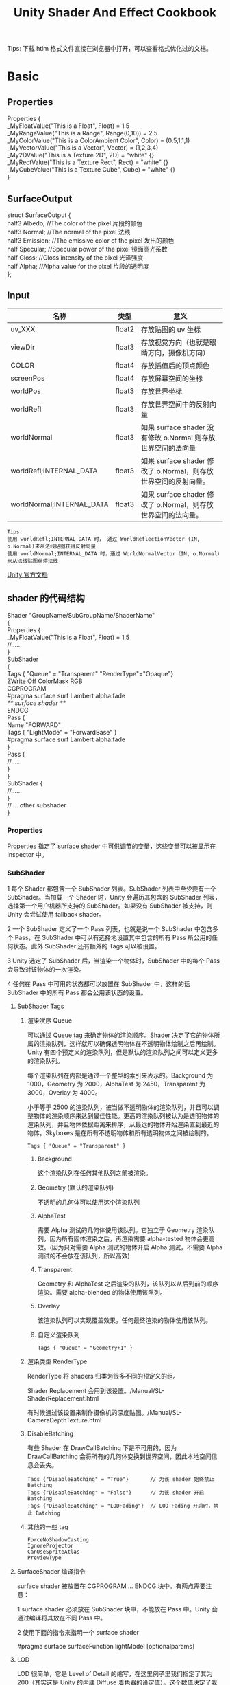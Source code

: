 #+TITLE: Unity Shader And Effect Cookbook
#+OPTIONS: ^:{}
#+OPTIONS: \n:t 
#+HTML_HEAD: <link rel="stylesheet" href="http://orgmode.org/org-manual.css" type="text/css" />
Tips: 下载 htlm 格式文件直接在浏览器中打开，可以查看格式优化过的文档。
* Basic 
** Properties
#+BEGIN_EXAMPLE surface shader
Properties {
  _MyFloatValue("This is a Float", Float) = 1.5
  _MyRangeValue("This is a Range", Range(0,10)) = 2.5
  _MyColorValue("This is a ColorAmbient Color", Color) = (0.5,1,1,1)
  _MyVectorValue("This is a Vector", Vector) = (1,2,3,4)
  _My2DValue("This is a Texture 2D", 2D) = "white" {}
  _MyRectValue("This is a Texture Rect", Rect) = "white" {}
  _MyCubeValue("This is a Texture Cube", Cube) = "white" {}
}
#+END_EXAMPLE
** SurfaceOutput
#+BEGIN_EXAMPLE surface shader
struct SurfaceOutput { 
    half3 Albedo;      //The color of the pixel  片段的颜色
    half3 Normal;      //The normal of the pixel  法线
    half3 Emission;    //The emissive color of the pixel 发出的颜色 
    half Specular;     //Specular power of the pixel    镜面高光系数
    half Gloss;        //Gloss intensity of the pixel  光泽强度
    half Alpha;        //Alpha value for the pixel     片段的透明度
};
#+END_EXAMPLE
** Input
| 名称                      | 类型   | 意义                                                            |
|---------------------------+--------+-----------------------------------------------------------------|
| uv_XXX                    | float2 | 存放贴图的 uv 坐标                                              |
| viewDir                   | float3 | 存放视觉方向（也就是眼睛方向，摄像机方向）                      |
| COLOR                     | float4 | 存放插值后的顶点颜色                                            |
| screenPos                 | float4 | 存放屏幕空间的坐标                                              |
| worldPos                  | float3 | 存放世界坐标                                                    |
| worldRefl                 | float3 | 存放世界空间中的反射向量                                        |
| worldNormal               | float3 | 如果 surface shader 没有修改 o.Normal 则存放世界空间的法向量   |
| worldRefl;INTERNAL_DATA   | float3 | 如果 surface shader 修改了 o.Normal，则存放世界空间的反射向量。 |
| worldNormal;INTERNAL_DATA | float3 | 如果 surface shader 修改了 o.Normal，则存放世界空间的法向量。   |
#+BEGIN_EXAMPLE
Tips:
使用 worldRefl;INTERNAL_DATA 时， 通过 WorldReflectionVector (IN, o.Normal)来从法线贴图获得反射向量
使用 worldNormal;INTERNAL_DATA 时，通过 WorldNormalVector（IN, o.Normal）来从法线贴图获得法线
#+END_EXAMPLE
[[http://docs.unity3d.com/Manual/SL-SurfaceShaders.html][Unity 官方文档]]
** shader 的代码结构
#+BEGIN_EXAMPLE suface shader
Shader "GroupName/SubGroupName/ShaderName"
{
  Properties {
    _MyFloatValue("This is a Float", Float) = 1.5
    //......
  }
  SubShader 
  {
    Tags { "Queue" = "Transparent" "RenderType"="Opaque"}
    ZWrite Off ColorMask RGB
    CGPROGRAM
    #pragma surface surf Lambert alpha:fade
    /** surface shader **/
    ENDCG
    Pass {
      Name "FORWARD"
      Tags { "LightMode" = "ForwardBase" }
      #pragma surface surf Lambert alpha:fade
    }
    Pass {
      //......
    }
  }
  SubShader {
    //......
  }
  //....  other subshader
}
#+END_EXAMPLE
*** Properties
Properties 指定了 surface shader 中可供调节的变量，这些变量可以被显示在 Inspector 中。
*** SubShader
1 每个 Shader 都包含一个 SubShader 列表。SubShader 列表中至少要有一个 SubShader。当加载一个 Shader 时，Unity 会遍历其包含的 SubShader 列表，选择第一个用户机器所支持的 SubShader。如果没有 SubShader 被支持，则 Unity 会尝试使用 fallback shader。

2 一个 SubShader 定义了一个 Pass 列表，也就是说一个 SubShader 中包含多个 Pass，在 SubShader 中可以有选择地设置其中包含的所有 Pass 所公用的任何状态。此外 SubShader 还有额外的 Tags 可以被设置。

3 Unity 选定了 SubShader 后，当渲染一个物体时，SubShader 中的每个 Pass 会导致对该物体的一次渲染。

4 任何在 Pass 中可用的状态都可以放置在 SubShader 中，这样的话 SubShader 中的所有 Pass 都会公用该状态的设置。
**** SubShader Tags
***** 渲染次序 Queue 
可以通过 Queue tag 来确定物体的渲染顺序。Shader 决定了它的物体所属的渲染队列，这样就可以确保透明物体在不透明物体绘制之后再绘制。Unity 有四个预定义的渲染队列，但是默认的渲染队列之间可以定义更多的渲染队列。

每个渲染队列在内部是通过一个整型的索引来表示的。Background 为 1000，Geometry 为 2000，AlphaTest 为 2450，Transparent 为 3000，Overlay 为 4000。

小于等于 2500 的渲染队列，被当做不透明物体的渲染队列，并且可以调整物体的渲染顺序来达到最佳性能。更高的渲染队列被认为是透明物体的渲染队列，并且物体依据距离来排序，从最远的物体开始渲染直到最近的物体。Skyboxes 是在所有不透明物体和所有透明物体之间被绘制的。
#+BEGIN_EXAMPLE
Tags { "Queue" = "Transparent" }
#+END_EXAMPLE
****** Background
这个渲染队列在任何其他队列之前被渲染。
****** Geometry (默认的渲染队列)
不透明的几何体可以使用这个渲染队列
****** AlphaTest
需要 Alpha 测试的几何体使用该队列。它独立于 Geometry 渲染队列，因为所有固体渲染之后，再渲染需要 alpha-tested 物体会更高效。(因为只对需要 Alpha 测试的物体开启 Alpha 测试，不需要 Alpha 测试的不会放在该队列，所以高效)
****** Transparent
Geometry 和 AlphaTest 之后渲染的队列，该队列以从后到前的顺序渲染。需要 alpha-blended 的物体使用该队列。
****** Overlay
该渲染队列可以实现覆盖效果。任何最终渲染的物体使用该队列。
****** 自定义渲染队列
#+BEGIN_EXAMPLE 
Tags { "Queue" = "Geometry+1" }
#+END_EXAMPLE
***** 渲染类型 RenderType
RenderType 将 shaders 归类为很多不同的预定义的组。

Shader Replacement 会用到该设置。/Manual/SL-ShaderReplacement.html

有时候通过该设置来制作摄像机的深度贴图。/Manual/SL-CameraDepthTexture.html
***** DisableBatching 
有些 Shader 在 DrawCallBatching 下是不可用的，因为 DrawCallBatching 会将所有的几何体变换到世界空间，因此本地空间信息会丢失。
#+BEGIN_EXAMPLE 
Tags {"DisableBatching" = "True"}       // 为该 shader 始终禁止 Batching
Tags {"DisableBatching" = "False"}      // 为该 shader 开启 Batching
Tags {"DisableBatching" = "LODFading"}  // LOD Fading 开启时，禁止 Batching
#+END_EXAMPLE
***** 其他的一些 tag
#+BEGIN_EXAMPLE
ForceNoShadowCasting
IgnoreProjector
CanUseSpriteAtlas
PreviewType
#+END_EXAMPLE
**** SurfaceShader 编译指令
surface shader 被放置在 CGPROGRAM ... ENDCG 块中。有两点需要注意：

1 surface shader 必须放在 SubShader 块中，不能放在 Pass 中。Unity 会通过编译将其放在不同 Pass 中。

2 使用下面的指令来指明一个 surface shader
#+BEGIN_EXAMPLE su
#pragma surface surfaceFunction lightModel [optionalparams]
#+END_EXAMPLE
**** LOD
LOD 很简单，它是 Level of Detail 的缩写，在这里例子里我们指定了其为 200（其实这是 Unity 的内建 Diffuse 着色器的设定值）。这个数值决定了我们能用什么样的 Shader。在 Unity 的 Quality Settings 中我们可以设定允许的最大 LOD，当设定的 LOD 小于 SubShader 所指定的 LOD 时，这个 SubShader 将不可用。Unity 内建 Shader 定义了一组 LOD 的数值，我们在实现自己的 Shader 的时候可以将其作为参考来设定自己的 LOD 数值，这样在之后调整根据设备图形性能来调整画质时可以进行比较精确的控制。

VertexLit 及其系列 = 100
Decal, Reflective VertexLit = 150
Diffuse = 200
Diffuse Detail, Reflective Bumped Unlit, Reflective Bumped VertexLit = 250
Bumped, Specular = 300
Bumped Specular = 400
Parallax = 500
Parallax Specular = 600
*** Pass
**** Name
为 Pass 定义一个名称，这样就可以通过 UsePass 来引用它了。
UsePass "VertexLit/SHADOWCASTER"
**** Tags
Pass 使用 Tags 来告诉渲染引擎，什么时候、如何被渲染。
***** LightMode
LightMode tag 定义了 Pass 在光照管线中的角色。这些 tags 很少手动指定。
| Name         | Detail                                                                               |
|--------------+--------------------------------------------------------------------------------------|
| Always       | 总是渲染，没有光照被应用                                                             |
| ForwardBase  | ForwardRendering 中被应用，环境光、主要的定向光、vertex/SH 光、光照贴图被应用        |
| ForwardAdd   | ForwardRendering 中附加的基于像素的光照被应用，每个灯光一个 Pass                     |
| Deferred     | DeferredRendring，渲染 g-buffer                                                      |
| ShadowCaster | 渲染物体的深度到阴影贴图或深度贴图中                                                 |
| PrepassBase  | legacy Deferred Lighting,渲染法线和镜面指数                                          |
| PrepassFinal | legacy Deferred Lighting,渲染最终颜色                                                |
| Vertex       | legacy Vertex Lit rendering,当物体没有光照贴图，所有顶点光照被应用                   |
| VertexLMRGBM | legacy Vertex Lit rendering,当物体有光照贴图，光照贴图按照 RGBM 编码(PC&console)     |
| VertexLM     | legacy Vertex Lit rendering,当物体有光照贴图，光照贴图按照 Double-LDR 编码（Mobile） |

***** RequireOptions 
指定 Pass 在满足某些外部条件时才被渲染。
| Name           | Detail                                           |
|----------------+--------------------------------------------------|
| SoftVegetation | 在 Quality Settings 中开启 SoftVegetation 才渲染 |
**** Render State Setup
Pass 可以设置图形硬件的渲染状态。
| Name                                                                         | Detial                                      |
|------------------------------------------------------------------------------+---------------------------------------------|
| Cull Back / Front / Off                                                      | 剔除                                        |
| ZTest (Less / Greater / LEqual / GEqual / Equal / NotEqual / Always)         | 深度测试                                    |
| ZWrite (On / Off)                                                            | 深度缓存区写入                              |
| Blend SourceBlendMode DestBlendMode                                          |                                             |
| Blend SourceBlendMode DestBlendMode, AlphaSourceBlendMode AlphaDestBlendMode |                                             |
| ColorMask RGB / A / 0 / any combination of R, G, B, A                        | ColorMask 0 将关闭颜色缓冲区中所有通道的写入 |
| Offset OffsetFactor, OffsetUnits                                             | 设置深度值的偏移                            |
** Unity's Rendering Pipline
Shaders 定义了一个物体看起来是怎样的，以及这个物体如何和光照交互。因为光照计算必须在 shader 中进行，并且可能有很多种类型的光照和阴影，所以编写高质量的可用的 shaders 将是一个复杂的任务。为了让这项工作变的简单，Unity 提供了 Surface Shaders，其中所有的光照、阴影、光照贴图，正向渲染、延迟渲染等事情都被自动化管理。
#+BEGIN_EXAMPLE
本小结内容翻译自 Unity 官方文档：
SL-RenderPipeline.html
RenderTech-ForwardRendering.html
RenderTech-DeferredShading.html
#+END_EXAMPLE
*** Rendering Path
光照是如何被应用以及 shader 的哪些 Passes 被使用都依赖于使用了哪种 Rendering Path. shader 中的每个 Pass 通过 Pass Tags 来传达它的光照类型。
| 采用的 Rendering Path     | 被使用的 Passes                    |
|--------------------------+-----------------------------------|
| Forward Rendering        | ForwardBase and ForwardAdd        |
| Deferred Shading         | Deferred                          |
| legacy Deferred Lighting | PrepassBase and PrepassFinal      |
| legacy Vertex Lit        | Vertex, VertexLMRGBM and VertexLM |
上面的任何 Rendering Path，用来渲染 Shadows 或深度贴图时，ShadowCaster Pass 会被用到。
*** Forward Rendering path
ForwardBase pass 用于一次性渲染环境光，光照贴图，主要的定向光以及不重要的光照(Spherical Harmonics)。 

ForwardAdd pass 用于任何附加的基于像素的光照。被该光照照明的每个物体都会调用一次该 Pass。

如果 Forward Rendering 被使用，但是 shader 中没有合适的 Passes（没有 ForwardBase 或 ForwardAdd 存在），则物体会被按照 Vertex Lit path 的方式渲染。
**** Forward Rendering Detail
依据光照对物体的影响，Forward Rendering path 使用一个或多个 Pass 来渲染这个物体。依据每个光照的不同设置和亮度，Forward Rendering 会对光照有不同的处理。
**** Implementation Detail
在正向渲染中，一些影响到每个物体的最亮的光照会基于每个像素来计算。然后，最多有 4 个点光照被基于每个顶点来计算。剩余的光照按照 Spherical Harmonics 方式来计算，该方法速度比较快，但是只是一种近似计算。

一个光照是否会被基于每个像素来计算依赖于下面几点：
1 光照的 RenderMode 属性被设置为 Not Important 将使用 per-vertex 或 SH 方式计算。
2 最亮的方向光总是使用 per-pixel 方式来计算的。
3 光照的 RenderMode 属性被设置为 Important 将使用 per-pixel 方式计算。
4 按照上面的方式，使用 per-pixel 方式计算的光照数目少于 QualitySetting 中 current Pixel Light Count 所设置的数量时，更多的光照会使用 per-pixel 方式来计算,从而减低明亮度。(光照是按照距离的平方衰减的，而顶点光照是线性插值，所以 per-vertex 会更亮)

Tips:
per-vertex 就是光照计算在顶点着色器中进行。
per-pixel 就是光照计算在片段着色器中进行。
SH 方式其实是计算光照的一种方法，这种计算方法是在顶点着色器中进行的。

使用 Forward Rendering 时，Unity 中的渲染处理在下面的 Passes 中进行：
Base Pass 应用于 per-pixel 方式的方向光照 和 所有 per-vertex/Spherical Harmonics 方式的光照。
其他的 per-pixel 方式的光照在附加的 Passes 中进行渲染，一个 Pass 对应每个光照。

例如，如果有一个物体被很多个光照所影响（下图 1 中的一个圆圈，被 A 到 H 个光照影响）：
我们假设光照 A 到 H 有相同的颜色和亮度，并且它们都设置 RenderMode 为 Auto。最亮的光将会使用 per-pixel 方式来计算（A 到 D）。
然后，最多 4 个光源会使用 per-vertex 方式来计算（D 到 G），最后剩余的光照使用 SH 方式来计算(G 到 H)。
如下图 2 所示，光照分组会有重叠。最后的使用 per-pixel 方式计算的光照会和使用 per-vertex 方式计算的结果混合，这样可以在物体运动或光照移动时减少“light popping”。
[[file:./doc_res/1ForwardLightsExample.png][Forward Rendering Pic1]]
[[file:./doc_res/2ForwardLightsClassify.png][Forward Rendering Pic2]]
***** Base Pass
Base pass 使用一个 per-pixel 方式计算的方向光照和所有的 SH 方式计算的光照渲染物体。这个阶段也会添加任何光照贴图，环境光
和发射光到 shader 中。该 Pass 中的方向光可以有阴影。注意光照贴图的物体不会从 SH 方式计算的光照中获得照明。
***** Additional Passes
Additional Passes 用来渲染影响到物体的每个额外的 per-pixel 方式计算的光照。在该 Pass 计算的光照不能有阴影效果。
（所以 Forward Rendering 只支持一个方向光有阴影）
**** Performance Considerations
Spherical Harmonics 方式计算的光照渲染速度非常快。他们消耗很少的 CPU 资源，并且对于 GPU 基本是无消耗的（也就是说，Base Passes 总是计算 SH 方式计算的光照，但是，基于 SH 的工作方式，无论有多少光照按照 SH 方式计算，其消耗都是一样的）。
SH 方式计算光照的缺点有： 
****** SH 是基于物体顶点的，而不是基于片段的。这意味着他们不支持光照的 Cookies 或法线贴图。
****** SH 是非常低频率的。你不能对 SH 方式计算的光照有有尖锐的光照变换。他们只会影响漫反射光照（对于镜面光来说频率太低了）
****** SH 是非局部的。点光源、聚光灯使用 SH 方式计算时，若靠近某些表面时看起来会是错误的。
总的来说，SH 方式计算光照对于低动态的物体来说通常是效果很好的。
*** Deferred Shading path
Deferred Pass 用来渲染光照计算需要的所有的信息（在内置 shaders 中会渲染：diffuse color, specular color, smoothness, world space normal, emission）。它还会添加光照贴图，反射探针以及环境光照到 emission 通道。
**** Overview
当使用延迟渲染时，对于可以影响一个物体的光照数量没有限制。所有的光照都是按照 per-pixel 方式计算的,这就意味着他们都可以正确地和法线贴图交互。另外所有的光照都可以有 cookies 和阴影。

延迟渲染的优势是光照处理的开销和被照亮的像素数量成正比。这是由场景中的光的体积大小决定的和被照亮的物体的数目无关。所以，保持小体积的光照可以改善性能。延迟渲染还有高度的一致性和可预测性。每个光照的效果是基于每个像素计算的，所以不会有在大的三角形上的光照计算被分解。

延迟渲染的缺点是，对于反锯齿没有真正的支持，并且不能够处理半透明的物体（这类物体需要通过 Forward Rendering 来渲染）。不支持 Mesh Render 的 Receive Shadows 标记，对于剔除层 masks 的支持也很有限。你只能使用最多 4 个剔除 masks。也就是说，你的剔除层 mask 必须至少包含所有的层减去任意的 4 个层，所以 32 个层中的 28 个层必须被设置。否则你将会得到变花的图像。
**** Requirements
延迟渲染需要图形卡包含 Multiple Render Targets，Shader Model 3.0 或者更高，支持深度贴图以及双面的模板缓冲区。大多数 PC2005 年以后的向卡支持延迟渲染，包括 GeForce6 以及更高，RadeonX1300 以及更高，InterG45+以及更高。在移动设备中，由于 MRT 使用的格式延迟渲染支持很有限（一些支持多个渲染目标的 GPUs 仍然只支持很有限的位数）。
注意：在使用正交投影时，不支持延迟渲染。如果摄像机的投影模式被设置为正交投影，这些数值将被覆盖，并且摄像机将总是使用 Forward Rendering。
**** Performance Considerations
在延迟渲染中渲染实时光照的开销和被照明的像素数量成比例，而和场景的复杂程度无关。所以小的点光源或聚光灯开销非常小，如果场景中的物体将它们整个或部分遮挡，渲染它们的开销将更小。

当然，带阴影的光照会比没有阴影的光照开销更大。在延迟渲染中，对于每个产生阴影的光照，产生阴影的物体仍然需要被渲染一次或多次。此外，应用阴影的光照着色器比阴影关闭的有更高的渲染开销。
**** Implementation Details
当使用延迟渲染时，Unity 中的渲染处理在发生在下面两个 Passes 中：

G-buffer Pass: 渲染物体来产生屏幕空间的 buffers，这些 buffers 中存储了漫反射颜色，镜面光颜色，平滑度，世界空间法线，发射颜色以及深度值。

Lighting Pass: 前面 Pass 产生的 buffers 在这里被使用，添加光照到 emission 缓存区。

在上面的处理过程结束后，物体包含的不能处理延迟渲染 shaders，将使用 Forward Rendering 来渲染。

默认的 G-Buffer 按照下面方式布局：
| Name          | 格式                  | 用途                            |
|---------------+-----------------------+---------------------------------|
| RT0           | ARGB32 format         | 漫反射颜色(RGB),不使用 A        |
| RT1           | ARGB32 format         | 镜面颜色(RGB),粗糙度(A)         |
| RT2           | ARGB2101010 format    | 世界空间法线量(RGB),不使用 A    |
| RT3           | ARGB32 (non-HDR)      | Emission+光照+光照贴图+反射探针 |
|               | ARGBHalf (HDR) format |                                 |
| Depth+Stencil |                       | 深度和模板缓冲区                |
所以默认的 g-buffer 布局下，非高动态范围下每个像素占 160 位，高动态范围下每个像素占 192 位。

当 camera 不使用 HDR 时，Emission+光照 buffer(RT3)使用了对数编码要比通常使用的 ARGB32 贴图能提供更大的动态范围。

当 camera 使用 HDR 渲染时，如果没有为 Emission+lighting buffer（RT3）创建独立的渲染对象，替代的渲染目标将被用作 RT3，camera 将会渲染到替代的渲染目标中。
**** G-Buffer Pass
G-Buffer Pass 为每个物体渲染一次。漫反射和镜面颜色，表面平滑度，世界空间的法线，发射+环境+反射+光照贴图都被渲染到 g-buffer 贴图中。g-buffer 贴图被设置为全局的着色器属性，从而在可以被着色器在后面阶段访问(名称为 CameraGBufferTexture0 ... CameraGBufferTexture3)
**** Lighting Pass
这个光照阶段会基于 g-buffer 和深度来计算光照。光照是在屏幕空间中计算的，所以光照花费的时间独立于场景的复杂度。光照被添加到发射缓冲区中。当对于场景的 Z buffer 测试开启时，和摄像机近平面没有相交的点光源和聚光灯会被当做 3D 形状来渲染。这使得部分或全部被遮挡的点光源或聚光灯的渲染开销很小。方向光和点光源聚光灯和近平面相交时，被当做全屏的方形面片来渲染。

如果一个光开启了阴影效果，他们也会在这个 Pass 中被渲染和应用。需要注意的是阴影并不是免费得来的；投影者需要被渲染并且一个更加复杂的光照着色器需要被应用。

唯一可用的光照模型是 Standard。如果想要一个不同的模型，你可以修改光照着色器的 Pass，将修改后的 Internal-DeferredShading.shader 版本从内置的 shaders 放到你自己的 Assets/Resources 目录下。然后在 Edit->Project Settings->Graphics 窗口中，选择“Deferred”下拉列表中的"Custum Shader"。然后修改着色器的选项将会显示出你正在使用的着色器。
*** Legacy Deferred Lighting path
官方都要遗弃了，就不用了解了。

PrepassBase pass 渲染法线和镜面指数；

PrepassFinal pass 将贴图、光照和发射材质属性组合起来渲染最终的颜色。所有的正式的光照被分开在屏幕空间中计算。
*** Legacy Vertex Lit Rendering path
因为顶点光照通常在不支持可编程渲染的平台上，Unity 无法创建多个 shader 变量来处理有光照贴图和没光照贴图的情况。所以为了处理有光照贴图和无光照贴图的物体，必须显式地写多个 Pass。

Vertex Pass 用于无光照贴图的物体。使用 Blinn-Phong 光照模型对所有的光照一次进行渲染。

VertexLMRGBM Pass 用于有光照贴图的物体，光照贴图按照 RGBM 编码（PC 和 consoles 平台）。没有实时的光照被应用，Pass 只是组合了贴图和光照贴图。

VertexLMM Pass 用于有光照贴图的物体，光照贴图按照 double-LDR 编码（mobile 平台）。没有实时的光照被应用，Pass 只是组合了贴图和光照贴图。
** RenderQueue And z-depth
RenderQueue 是用来控制渲染顺序的。系统内置了下面的渲染队列 Background(1000) Geometry(2000) AlphaTest(2450) Transparent(3000) Overlay(4000)。索引值小的队列先渲染。
z-depth 是表示被渲染的片段离摄像机的距离。渲染的时候会依据深度测试函数来比较此时被渲染的片段的 z-depth 值和当前 z-buffer 中的 z-depth 值，测试通过以后，该片段的颜色才会被写入。
* Reflecting your world
** 光学基础
反射：当光在两种物质分界面上改变传播方向又返回原来物质中的现象，叫做光的反射。

折射：光从一种透明介质斜射入另一种透明介质时，传播方向一般会发生变化，这种现象叫光的折射。

散射：光束通过不均匀媒质时，部分光束将偏离原来方向而分散传播，从侧向也可以看到光的现象，叫做光的散射。散射是多重折射和反射的结果。
** Fresnel reflection
当光入射到折射率不同的两个媒质分界面时，一部分光会被反射，这种现象称为菲涅尔反射(其实就是光的反射，只不过这个现象是菲涅尔发现的)。
视线垂直于表面时，反射较弱，而当视线非垂直表面时，夹角越小，反射越明显，这就是“菲涅尔效应”。
*** 如何模拟菲涅尔效应效果？
#+BEGIN_EXAMPLE cg
// rim 随视角和法线夹角的增大而增大
float rim = 1.0 - saturate(dot(o.Normal,normalize(IN.viewDir)));
rim = pow(rim,_RimPower);

o.Albedo = color_.rgb * _DiffuseTint.rgb;
// 物体反射的颜色 随 rim 的增大而增大。即视角正对物体时，反射的颜色少，随着视角和物体法线夹角增大，反射的颜色增大。
o.Emission = (texCUBE(_Cubemap,IN.worldRefl).rgb * _ReflectAmount)*rim;
o.Specular = _SpecPower;
#+END_EXAMPLE
* Shader Optimize
** 数据类型
| Type  | Detial            | Range                                | Usage                          |
|-------+-------------------+--------------------------------------+--------------------------------|
| float | 32 位单精度浮点数 | 和通常编程中的 float 一样            | 存放物体坐标                   |
| half  | 16 位中精度浮点数 | –60000 to +60000,精度是小数点后 3 位 | 适合存放 UV 值，颜色值         |
| fixed | 11 位低精度浮点数 | 范围是[-2, 2]，精度是 1/256          | 可用于光照计算，颜色，单位向量 |
[[https://docs.unity3d.com/Manual/SL-DataTypesAndPrecision.html][SL-DataTypesAndPrecision]]
** noforwardadd
该选项基于一个开关来自动告诉 Unity，任何采用该着色器的物体只从一个单一的方向光接收每个像素的光照。该着色器计算的其他光照将使用 SH 方式计算。
#+BEGIN_SRC surface shader
#pragma surface surf SimpleLambert noforwardadd
#+END_SRC
** exclude_path
exclude_path:deferred, exclude_path:forward, exclude_path:prepass
不为指定渲染方式(Deferred Shading, Forward , Legacy Deferred)生成代码。
#+BEGIN_SRC surface shader
#pragma surface surf SimpleLambert exclude_path:prepass
#+END_SRC
** nolightmap
关闭该 shader 的所有光照贴图支持。
#+BEGIN_SRC surface shader
#pragma surface surf SimpleLambert noforwardadd nolightmap halfasview exclude_path:prepass
#+END_SRC
** halfasview
用 halfDir 代替 viewDir 作为光照函数的参数传入 shader。
** 参考资料
[[https://docs.unity3d.com/Manual/SL-SurfaceShaders.html][Shader 编译指令]]
[[https://docs.unity3d.com/Manual/MobileOptimizationPracticalGuide.html][Mobile Optimize Doc]]
* Screen Effect
** 概述
屏幕特效特效就相当于对最终显示图片到显示器之前的图片进行 PS 处理。具体处理每个像素的过程会通过一个 Shader 来进行，进行处理的时机是 Camera.OnRenderImage 被触发的时候，而 Graphics.Blit 可以将处理结果生效。
处理每个像素的 Shader 通常会使用下面的一些配置：
#+BEGIN_SRC surface shader
#pragma vertex vert_img        // 使用系统内置的函数
#pragma fragment frag          // 具体处理过程在 frag 中实现
#pragma fragmentoption ARB_precision_hint_fastest
// 上面这个参数用来指定片段着色器计算精度采用快速模式
// http://forum.unity3d.com/threads/pragma-fragmentoption-arb_precision_hint_fastest-any-documentation-about-this.294465/
#+END_SRC
** 明度 亮度 饱和度 对比度
明度（Brightness）是眼睛对光源和物体表面的明暗程度的感觉，主要是由光线强弱决定的一种视觉经验。
亮度（Luminance）是指发光体（反光体）表面发光（反光）强弱的物理量。
饱和度（Saturation）是指色彩的鲜艳程度，也称色彩的纯度。饱和度取决于该色中含色成分和消色成分（灰色）的比例。含色成分越大，饱和度越大；消色成分越大，饱和度越小。纯的颜色都是高度饱和的，如鲜红，鲜绿。混杂上白色，灰色或其他色调的颜色，是不饱和的颜色，如绛紫，粉红，黄褐等。完全不饱和的颜色根本没有色调，如黑白之间的各种灰色。
对比度（Contrast）指的是一幅图像中明暗区域最亮的白和最暗的黑之间不同亮度层级的测量，差异范围越大代表对比越大，差异范围越小代表对比越小，好的对比率 120:1 就可容易地显示生动、丰富的色彩，当对比率高达 300:1 时，便可支持各阶的颜色。但对比率遭受和亮度相同的困境，现今尚无一套有效又公正的标准来衡量对比率，所以最好的辨识方式还是依靠使用者眼睛。
* Tips:
** unity 坐标系
unity 为左手坐标系。
** Skin Shader
http://ten24.info/skin-shading-in-unity/
** Blinn Phong And Phong
http://gamedev.stackexchange.com/questions/82494/why-is-h-blinn-used-instead-of-r-phong-in-specular-shading

** Error  
*** Shader error in Too many texture interpolators would be used for ForwardBase pass (11 out of max 10)
将 #pragma target 3.0 变为 #pragma target 4.0 可解决问题
*** 如果发现颜色部分正确部分不正确
**** 检查 Input 中 viewDir lightDir 是否使用的是 float3.
使用 float 会造成 yz 分量的缺失，导致 yz 分量不为 0 时，显示错误。
*** Unity 渲染半透明物体，Editor 下 Scene 中可见，在 Game 中不可见
是因为被 Skybox 遮挡住了。Skybox 的深度值为 1，如果被渲染物体的深度值大于 1 肯定会被遮挡；如果被渲染的物体深度值等于 1，而且物体的渲染顺序在 Skybox 之前，物体也会被遮挡。
*** vert': output parameter 'o' not completely initialized
#+BEGIN_SRC surface shader
void vert (inout appdata_full v, out Input o)  
{
	// 添加下面这句代码可以解决该错误
  UNITY_INITIALIZE_OUTPUT(Input,o);  
} 
#+END_SRC
** Normal Map
Normal Map 又叫 Ramp Map，其实就是法线贴图。
UnpackNormal 的作用是将 0-1 范围的数值(法线贴图存储的颜色值)映射为-1-1 范围的数值（法线向量）。
*** 参考资料
[[http://www.songho.ca/opengl/gl_normaltransform.html][Normal 变换矩阵推导]]
[[http://blog.csdn.net/candycat1992/article/details/41605257][Unity 中的 Normal Map]]
[[http://http.developer.nvidia.com/CgTutorial/cg_tutorial_chapter08.html][Cg 中的 Normal Map]]
[[http://learnopengl.com/#!Advanced-Lighting/Normal-Mapping][Normal Map Detail]]
* 参考资料
https://onevcat.com/2013/07/shader-tutorial-1/
